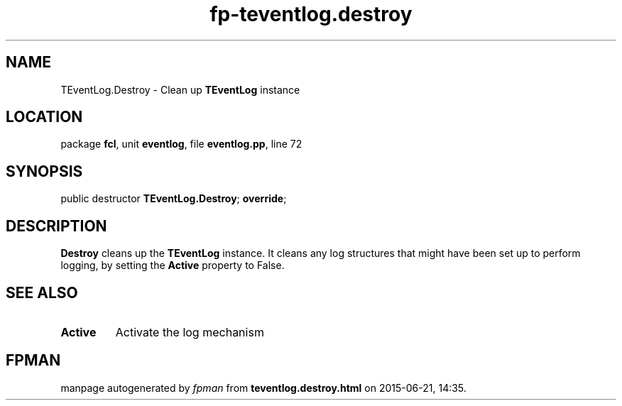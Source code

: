 .\" file autogenerated by fpman
.TH "fp-teventlog.destroy" 3 "2014-03-14" "fpman" "Free Pascal Programmer's Manual"
.SH NAME
TEventLog.Destroy - Clean up \fBTEventLog\fR instance
.SH LOCATION
package \fBfcl\fR, unit \fBeventlog\fR, file \fBeventlog.pp\fR, line 72
.SH SYNOPSIS
public destructor \fBTEventLog.Destroy\fR; \fBoverride\fR;
.SH DESCRIPTION
\fBDestroy\fR cleans up the \fBTEventLog\fR instance. It cleans any log structures that might have been set up to perform logging, by setting the \fBActive\fR property to False.


.SH SEE ALSO
.TP
.B Active
Activate the log mechanism

.SH FPMAN
manpage autogenerated by \fIfpman\fR from \fBteventlog.destroy.html\fR on 2015-06-21, 14:35.


